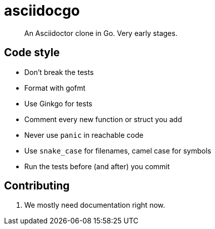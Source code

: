 asciidocgo
==========

[quote]
An Asciidoctor clone in Go. Very early stages.

Code style
----------
- Don't break the tests

- Format with gofmt

- Use Ginkgo for tests

- Comment every new function or struct you add

- Never use `panic` in reachable code

- Use `snake_case` for filenames, camel case for symbols

- Run the tests before (and after) you commit

Contributing
------------
1. We mostly need documentation right now.
